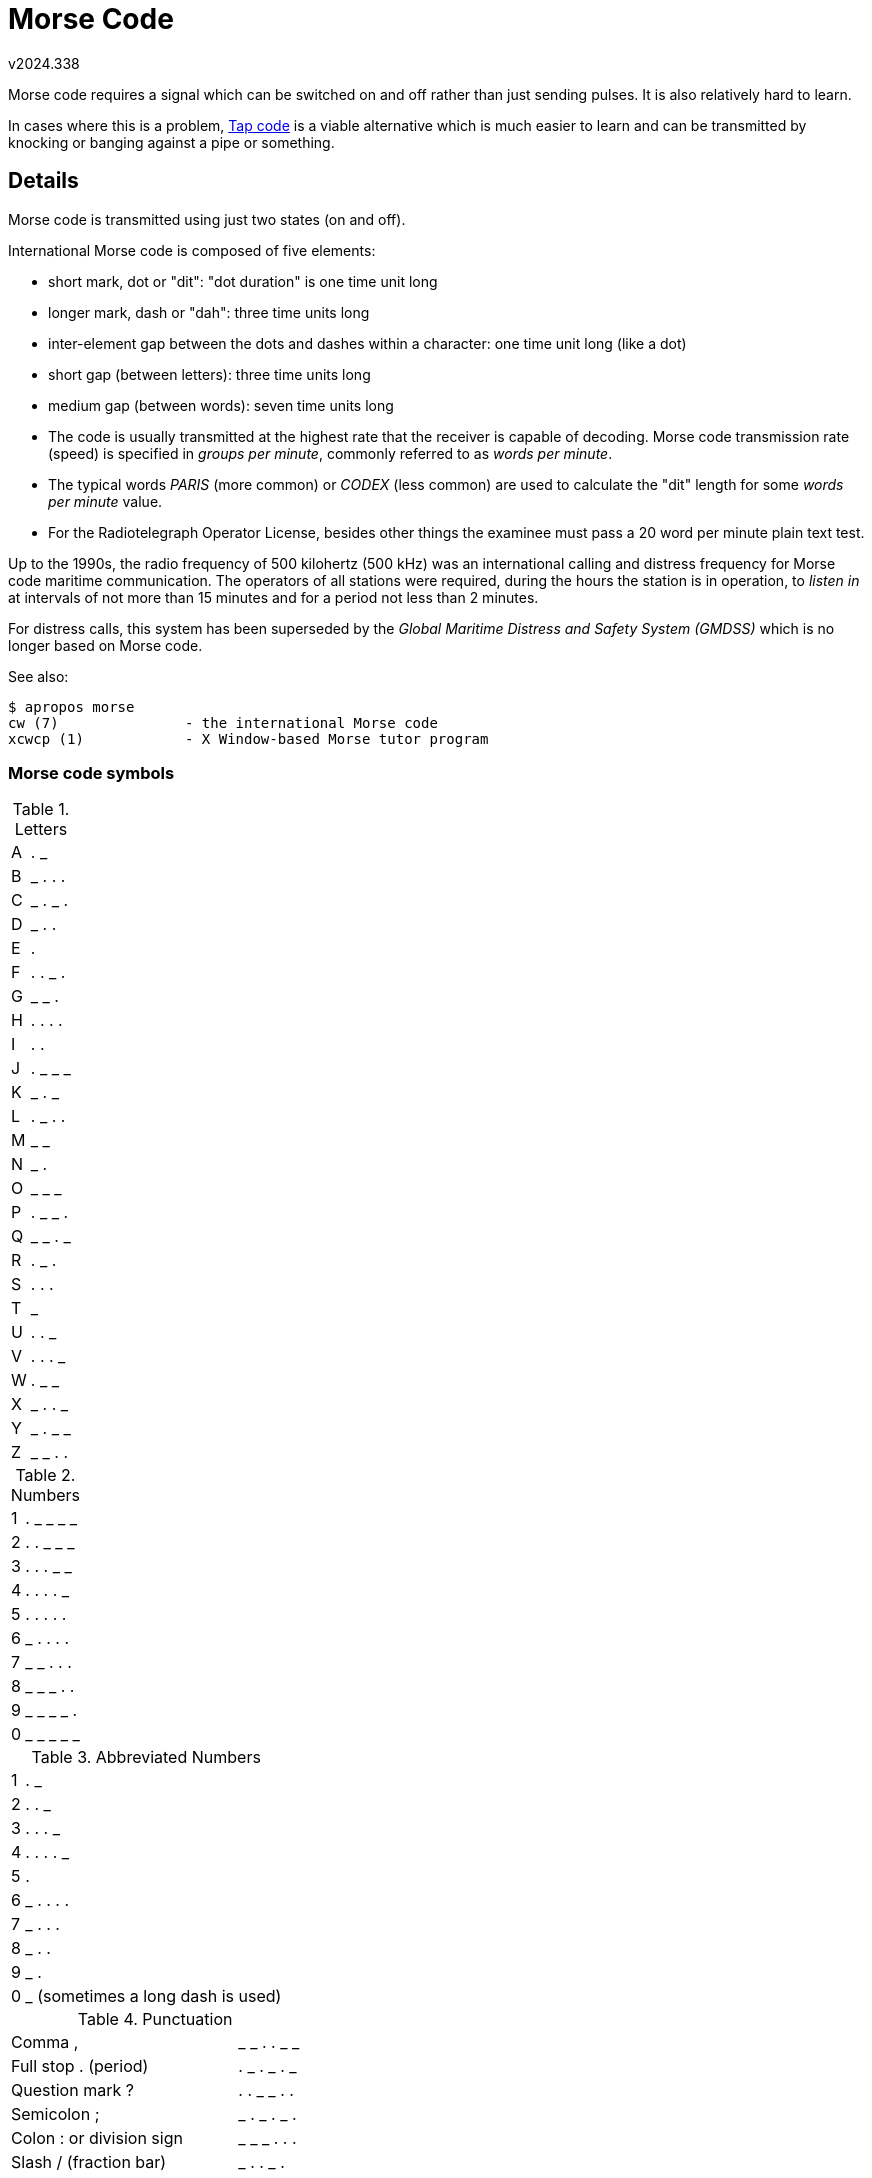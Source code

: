 ﻿Morse Code
==========
v2024.338

Morse code requires a signal which can be switched on and off rather than just sending pulses. It is also relatively hard to learn.

In cases where this is a problem, link:Tap%20Code.html[Tap code] is a viable alternative which is much easier to learn and can be transmitted by knocking or banging against a pipe or something.


Details
-------

Morse code is transmitted using just two states (on and off).

International Morse code is composed of five elements:

* short mark, dot or "dit": "dot duration" is one time unit long

* longer mark, dash or "dah": three time units long

* inter-element gap between the dots and dashes within a character: one time unit long (like a dot)

* short gap (between letters): three time units long

* medium gap (between words): seven time units long

* The code is usually transmitted at the highest rate that the receiver is capable of decoding. Morse code transmission rate (speed) is specified in 'groups per minute', commonly referred to as 'words per minute'.

* The typical words 'PARIS' (more common) or 'CODEX' (less common) are used to calculate the "dit" length for some 'words per minute' value.

* For the Radiotelegraph Operator License, besides other things the examinee must pass a 20 word per minute plain text test.

Up to the 1990s, the radio frequency of 500 kilohertz (500 kHz) was an international calling and distress frequency for Morse code maritime communication. The operators of all stations were required, during the hours the station is in operation, to 'listen in' at intervals of not more than 15 minutes and for a period not less than 2 minutes.

For distress calls, this system has been superseded by the 'Global Maritime Distress and Safety System (GMDSS)' which is no longer based on Morse code.


See also:
----
$ apropos morse
cw (7)               - the international Morse code
xcwcp (1)            - X Window-based Morse tutor program
----


Morse code symbols
~~~~~~~~~~~~~~~~~~

.Letters
[options="autowidth"]
|======
| A | . _
| B | _ . . .
| C | _ . _ .
| D | _ . .
| E | .
| F | . . _ .
| G | _ _ .
| H | . . . .
| I | . .
| J | . _ _ _
| K | _ . _
| L | . _ . .
| M | _ _
| N | _ .
| O | _ _ _
| P | . _ _ .
| Q | _ _ . _
| R | . _ .
| S | . . .
| T | _
| U | . . _
| V | . . . _
| W | . _ _
| X | _ . . _
| Y | _ . _ _
| Z | _ _ . .
|======

.Numbers
[options="autowidth"]
|======
| 1 | . _ _ _ _
| 2 | . . _ _ _
| 3 | . . . _ _
| 4 | . . . . _
| 5 | . . . . .
| 6 | _ . . . .
| 7 | _ _ . . .
| 8 | _ _ _ . .
| 9 | _ _ _ _ .
| 0 | _ _ _ _ _
|======

.Abbreviated Numbers
[options="autowidth"]
|======
| 1 | . _
| 2 | . . _
| 3 | . . . _
| 4 | . . . . _
| 5 | .
| 6 | _ . . . .
| 7 | _ . . .
| 8 | _ . .
| 9 | _ .
| 0 | _ (sometimes a long dash is used)
|======


.Punctuation
[options="autowidth"]
|======
| Comma ,              | _ _ . . _ _
| Full stop . (period) | . _ . _ . _
| Question mark ?      | . . _ _ . .
| Semicolon ;          | _ . _ . _ .
| Colon : or division sign | _ _ _ . . .
| Slash / (fraction bar)   | _ . . _ .
| Dash -                   | _ . . . . _
| Apostrophe '             | . _ _ _ _ .
| Inverted comms "         | . _ . . _ .
| Underline                | . . _ _ . _
| Left bracket or parenthesis (  | _ . _ _ .
| Right bracket or parenthesis ) | _ . _ _ . _
| Double hyphen = equals sign    | _ . . . _
| Cross + addition sign          | . _ . _ .
| Multiplication sign X          | _ . . _
| Commercial at @                | . _ _ . _ .
|======

.Acented characters
[options="autowidth"]
|======
| Á | . _ _ . _
| É | . . _ . .
| Ö | _ _ _ .
| Ä | . _ . _
| Ñ | _ _ . _ _
| Ü | . . _ _
|======

.Procedural characters
[options="autowidth"]
|======
|Start of work (CT)                                   | _ . _ . _ .
|Invitation to transit (K)                            | _ . _
|End of message (AR)                                  | . _ . _ .
|Error                                                | . . . . . . . .
|End of work (VA)                                     | . . . _ . _
|Invitation for a particular station to transmit (KN) | _ . _ _ .
|Wait                                                 | . _ . . .
|Understood                                           | . . . _ .
|======

